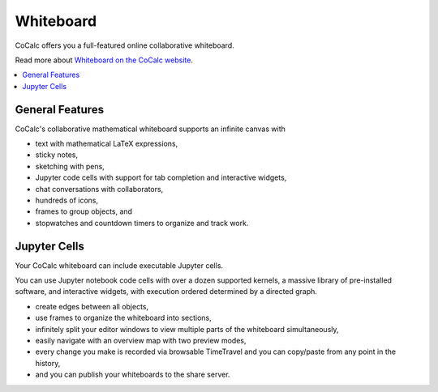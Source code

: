 .. index:: whiteboard

========================
Whiteboard
========================

CoCalc offers you a full-featured online collaborative whiteboard.

Read more about `Whiteboard on the CoCalc website <https://cocalc.com/features/whiteboard>`_.

.. contents::
     :local:
     :depth: 2

.. image:: img/whiteboard-sage.png
    :width: 90%
    :align: center
    :alt: large sample cocalc whiteboard

##########################
General Features
##########################

CoCalc's collaborative mathematical whiteboard supports an infinite canvas with

* text with mathematical LaTeX expressions,
* sticky notes,
* sketching with pens,
* Jupyter code cells with support for tab completion and interactive widgets,
* chat conversations with collaborators,
* hundreds of icons,
* frames to group objects, and
* stopwatches and countdown timers to organize and track work.

##########################
Jupyter Cells
##########################

Your CoCalc whiteboard can include executable Jupyter cells.

You can use Jupyter notebook code cells with over a dozen supported kernels, a massive library of pre-installed software, and interactive widgets, with execution ordered determined by a directed graph.

* create edges between all objects,
* use frames to organize the whiteboard into sections,
* infinitely split your editor windows to view multiple parts of the whiteboard simultaneously,
* easily navigate with an overview map with two preview modes,
* every change you make is recorded via browsable TimeTravel and you can copy/paste from any point in the history,
* and you can publish your whiteboards to the share server.

